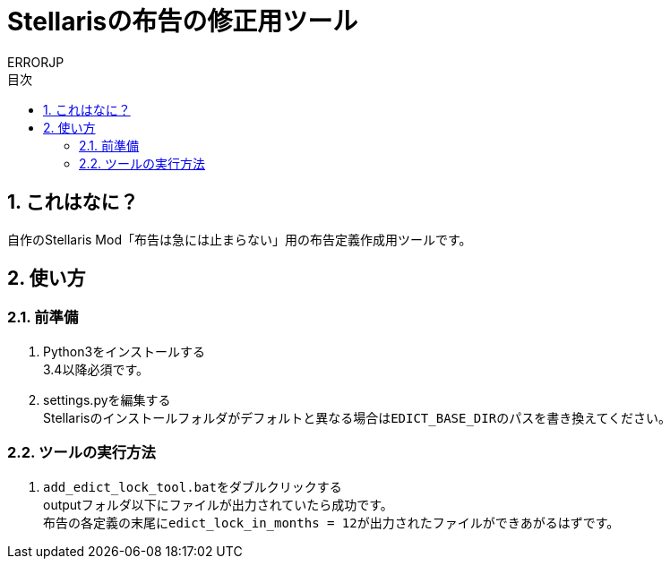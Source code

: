 = Stellarisの布告の修正用ツール
:author: ERRORJP
:toc: left
:toc-title: 目次
:sectnums:

== これはなに？
自作のStellaris Mod「布告は急には止まらない」用の布告定義作成用ツールです。

== 使い方
=== 前準備
. Python3をインストールする +
  3.4以降必須です。

. settings.pyを編集する +
  Stellarisのインストールフォルダがデフォルトと異なる場合は``EDICT_BASE_DIR``のパスを書き換えてください。

=== ツールの実行方法
. ``add_edict_lock_tool.bat``をダブルクリックする +
  outputフォルダ以下にファイルが出力されていたら成功です。 +
  布告の各定義の末尾に``edict_lock_in_months = 12``が出力されたファイルができあがるはずです。
